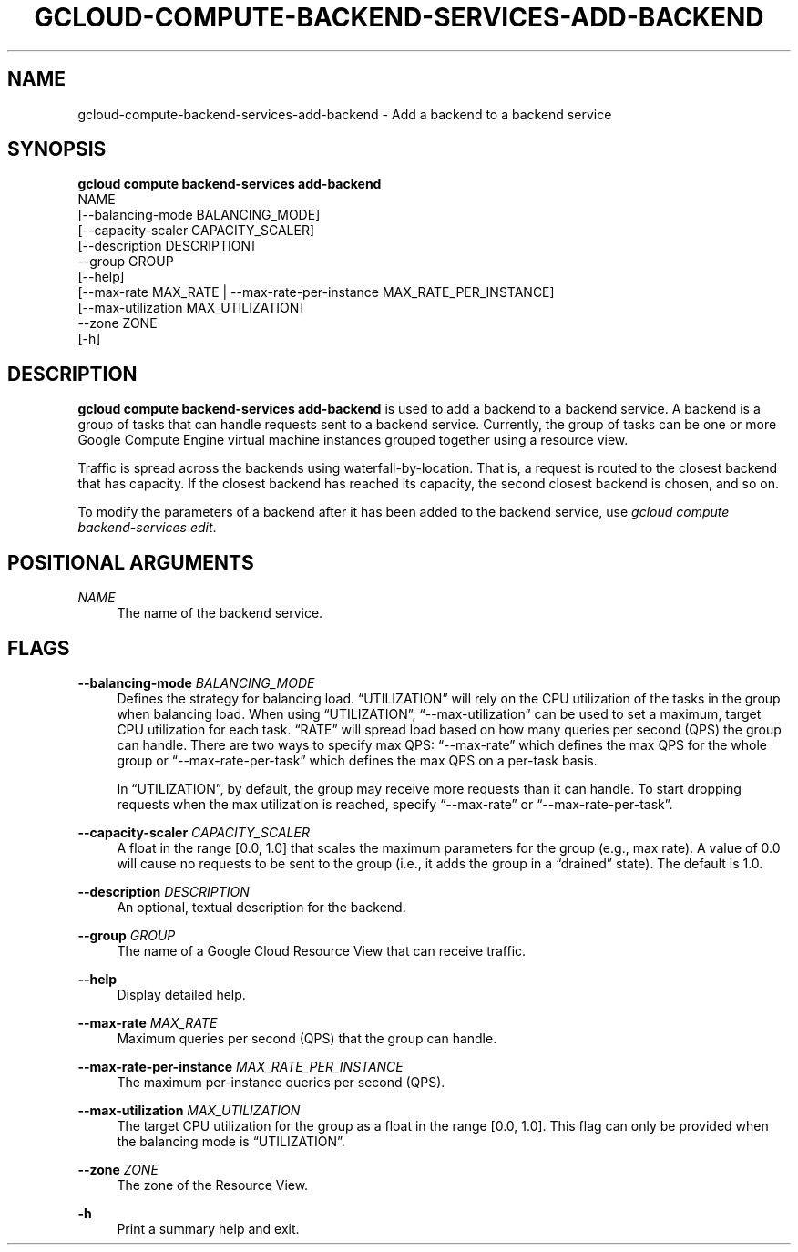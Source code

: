'\" t
.TH "GCLOUD\-COMPUTE\-BACKEND\-SERVICES\-ADD\-BACKEND" "1"
.ie \n(.g .ds Aq \(aq
.el       .ds Aq '
.nh
.ad l
.SH "NAME"
gcloud-compute-backend-services-add-backend \- Add a backend to a backend service
.SH "SYNOPSIS"
.sp
.nf
\fBgcloud compute backend\-services add\-backend\fR
  NAME
  [\-\-balancing\-mode BALANCING_MODE]
  [\-\-capacity\-scaler CAPACITY_SCALER]
  [\-\-description DESCRIPTION]
  \-\-group GROUP
  [\-\-help]
  [\-\-max\-rate MAX_RATE | \-\-max\-rate\-per\-instance MAX_RATE_PER_INSTANCE]
  [\-\-max\-utilization MAX_UTILIZATION]
  \-\-zone ZONE
  [\-h]
.fi
.SH "DESCRIPTION"
.sp
\fBgcloud compute backend\-services add\-backend\fR is used to add a backend to a backend service\&. A backend is a group of tasks that can handle requests sent to a backend service\&. Currently, the group of tasks can be one or more Google Compute Engine virtual machine instances grouped together using a resource view\&.
.sp
Traffic is spread across the backends using waterfall\-by\-location\&. That is, a request is routed to the closest backend that has capacity\&. If the closest backend has reached its capacity, the second closest backend is chosen, and so on\&.
.sp
To modify the parameters of a backend after it has been added to the backend service, use \fIgcloud compute backend\-services edit\fR\&.
.SH "POSITIONAL ARGUMENTS"
.PP
\fINAME\fR
.RS 4
The name of the backend service\&.
.RE
.SH "FLAGS"
.PP
\fB\-\-balancing\-mode\fR \fIBALANCING_MODE\fR
.RS 4
Defines the strategy for balancing load\&. \(lqUTILIZATION\(rq will rely on the CPU utilization of the tasks in the group when balancing load\&. When using \(lqUTILIZATION\(rq, \(lq\-\-max\-utilization\(rq can be used to set a maximum, target CPU utilization for each task\&. \(lqRATE\(rq will spread load based on how many queries per second (QPS) the group can handle\&. There are two ways to specify max QPS: \(lq\-\-max\-rate\(rq which defines the max QPS for the whole group or \(lq\-\-max\-rate\-per\-task\(rq which defines the max QPS on a per\-task basis\&.
.sp
In \(lqUTILIZATION\(rq, by default, the group may receive more requests than it can handle\&. To start dropping requests when the max utilization is reached, specify \(lq\-\-max\-rate\(rq or \(lq\-\-max\-rate\-per\-task\(rq\&.
.RE
.PP
\fB\-\-capacity\-scaler\fR \fICAPACITY_SCALER\fR
.RS 4
A float in the range [0\&.0, 1\&.0] that scales the maximum parameters for the group (e\&.g\&., max rate)\&. A value of 0\&.0 will cause no requests to be sent to the group (i\&.e\&., it adds the group in a \(lqdrained\(rq state)\&. The default is 1\&.0\&.
.RE
.PP
\fB\-\-description\fR \fIDESCRIPTION\fR
.RS 4
An optional, textual description for the backend\&.
.RE
.PP
\fB\-\-group\fR \fIGROUP\fR
.RS 4
The name of a Google Cloud Resource View that can receive traffic\&.
.RE
.PP
\fB\-\-help\fR
.RS 4
Display detailed help\&.
.RE
.PP
\fB\-\-max\-rate\fR \fIMAX_RATE\fR
.RS 4
Maximum queries per second (QPS) that the group can handle\&.
.RE
.PP
\fB\-\-max\-rate\-per\-instance\fR \fIMAX_RATE_PER_INSTANCE\fR
.RS 4
The maximum per\-instance queries per second (QPS)\&.
.RE
.PP
\fB\-\-max\-utilization\fR \fIMAX_UTILIZATION\fR
.RS 4
The target CPU utilization for the group as a float in the range [0\&.0, 1\&.0]\&. This flag can only be provided when the balancing mode is \(lqUTILIZATION\(rq\&.
.RE
.PP
\fB\-\-zone\fR \fIZONE\fR
.RS 4
The zone of the Resource View\&.
.RE
.PP
\fB\-h\fR
.RS 4
Print a summary help and exit\&.
.RE
